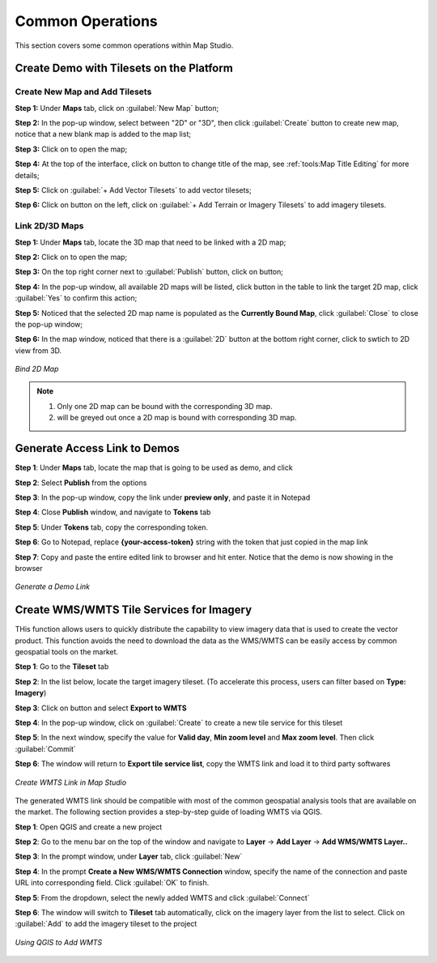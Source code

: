 **********************
Common Operations
**********************
This section covers some common operations within Map Studio.

Create Demo with Tilesets on the Platform
##########################################

Create New Map and Add Tilesets
======================================

**Step 1:** Under **Maps** tab, click on :guilabel:`New Map` button;

**Step 2:** In the pop-up window, select between "2D" or "3D", then click :guilabel:`Create` button to create new map, notice that a new blank map is added to the map list;

**Step 3:** Click on |preview_button| to open the map;

**Step 4:** At the top of the interface, click on |Editing| button to change title of the map, see :ref:`tools:Map Title Editing` for more details;

**Step 5:** Click on :guilabel:`+ Add Vector Tilesets` to add vector tilesets;

**Step 6:** Click on |Base_Map_button| button on the left, click on :guilabel:`+ Add Terrain or Imagery Tilesets` to add imagery tilesets.



Link 2D/3D Maps
======================================

**Step 1:** Under **Maps** tab, locate the 3D map that need to be linked with a 2D map;

**Step 2:** Click on |preview_button| to open the map;

**Step 3:** On the top right corner next to :guilabel:`Publish` button, click on |link_button| button;

**Step 4:** In the pop-up window, all available 2D maps will be listed, click |link_button| button in the table to link the target 2D map, click :guilabel:`Yes` to confirm this action;

**Step 5:** Noticed that the selected 2D map name is populated as the **Currently Bound Map**, click :guilabel:`Close` to close the pop-up window;

**Step 6:** In the map window, noticed that there is a :guilabel:`2D` button at the bottom right corner, click to swtich to 2D view from 3D.


.. figure:: /images/map-studio/Bind2DMap.gif
   :align: center
   :alt: Bind 2D Map


   *Bind 2D Map*

.. Note:: 
    1. Only one 2D map can be bound with the corresponding 3D map.
    2. |link_button| will be greyed out once a 2D map is bound with corresponding 3D map.

Generate Access Link to Demos
######################################

**Step 1**: Under **Maps** tab, locate the map that is going to be used as demo, and click |more_action_button|

**Step 2**: Select **Publish** from the options

**Step 3**: In the pop-up window, copy the link under **preview only**, and paste it in Notepad

**Step 4**: Close **Publish** window, and navigate to **Tokens** tab

**Step 5**: Under **Tokens** tab, copy the corresponding token. 

**Step 6**: Go to Notepad, replace **{your-access-token}** string with the token that just copied in the map link

**Step 7**: Copy and paste the entire edited link to browser and hit enter. Notice that the demo is now showing in the browser


.. figure:: /images/map-studio/GenerateDemoLink.gif
   :align: center
   :alt: QGIS Add WMTS


   *Generate a Demo Link*



Create WMS/WMTS Tile Services for Imagery
##########################################

THis function allows users to quickly distribute the capability to view imagery data that is used to create the vector product. This function avoids the need to download the data as the WMS/WMTS can be easily access by common geospatial tools on the market.

**Step 1**: Go to the **Tileset** tab

**Step 2**: In the list below, locate the target imagery tileset. (To accelerate this process, users can filter based on **Type: Imagery**)

**Step 3**: Click on |more_action_button| button and select **Export to WMTS**

**Step 4**: In the pop-up window, click on :guilabel:`Create` to create a new tile service for this tileset

**Step 5**: In the next window, specify the value for **Valid day**, **Min zoom level** and **Max zoom level**. Then click :guilabel:`Commit`

**Step 6**: The window will return to **Export tile service list**, copy the WMTS link and load it to third party softwares

.. figure:: /images/map-studio/CreateWMTS.gif
   :align: center
   :alt: Create WMTS


   *Create WMTS Link in Map Studio*


The generated WMTS link should be compatible with most of the common geospatial analysis tools that are available on the market. The following section provides a step-by-step guide of loading WMTS via QGIS.

**Step 1**: Open QGIS and create a new project

**Step 2**: Go to the menu bar on the top of the window and navigate to **Layer** -> **Add Layer** -> **Add WMS/WMTS Layer..**

**Step 3**: In the prompt window, under **Layer** tab, click :guilabel:`New`

**Step 4**: In the prompt **Create a New WMS/WMTS Connection** window, specify the name of the connection and paste URL into corresponding field. Click :guilabel:`OK` to finish.

**Step 5**: From the dropdown, select the newly added WMTS and click :guilabel:`Connect`

**Step 6**: The window will switch to **Tileset** tab automatically, click on the imagery layer from the list to select. Click on :guilabel:`Add` to add the imagery tileset to the project

.. figure:: /images/map-studio/QGISAddWMTS.gif
   :align: center
   :alt: QGIS Add WMTS


   *Using QGIS to Add WMTS*



.. |propertiesbutton| image:: /images/map-studio/properties-icon.png
   :width: 28

.. |stylebutton| image:: /images/map-studio/style-icon.png
   :width: 22

.. |labelbutton| image:: /images/map-studio/label-icon.png
   :width: 24

.. |mapstudio| image:: /images/map-studio/map-studio-icon.png
    :width: 26

.. |newmapbutton| image:: /images/map-studio/newmap_button.png
    :width: 68

.. |more_action_button| image:: /images/map-studio/more_action_button.png
    :width: 22

.. |preview_button| image:: /images/map-studio/preview_button.png
    :width: 22

.. |Search_Location_button| image:: /images/map-studio/Search_Location_button.png
    :width: 22

.. |Tileset_button| image:: /images/map-studio/Tileset_button.png
    :width: 22

.. |Capture_preview_button| image:: /images/map-studio/Capture_preview_button.png
    :width: 22

.. |Base_Map_button| image:: /images/map-studio/Base_Map_button.png
    :width: 22
    
.. |link_button| image:: /images/map-studio/link_button.png
    :width: 26

.. |Add_Tileset| image:: /images/map-studio/AddTileset.png
    :height: 24

.. |Clock| image:: /images/map-studio/Clock.png
    :height: 24

.. |Publish| image:: /images/map-studio/Publish.png
    :height: 25


.. |Editing| image:: /images/map-studio/Editing.png
    :height: 25